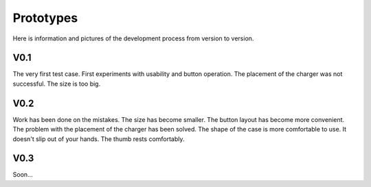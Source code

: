 Prototypes
========================================
Here is information and pictures of the development process from version to version.

V0.1
----------------------------------------
The very first test case. First experiments with usability and button operation. The placement of the charger was not successful. The size is too big.

.. figure:: /usages/res/001.jpg
    :width: 80%
    :align: center
.. figure:: /usages/res/002.jpg
    :width: 80%
    :align: center
.. figure:: /usages/res/003.jpg
    :width: 80%
    :align: center

V0.2
----------------------------------------
Work has been done on the mistakes. The size has become smaller. The button layout has become more convenient. The problem with the placement of the charger has been solved. The shape of the case is more comfortable to use. It doesn't slip out of your hands. The thumb rests comfortably.

.. figure:: /usages/res/01.jpg
    :width: 80%
    :align: center
.. figure:: /usages/res/02.jpg
    :width: 80%
    :align: center
.. figure:: /usages/res/03.jpg
    :width: 80%
    :align: center
.. figure:: /usages/res/04.jpg
    :width: 80%
    :align: center


V0.3
----------------------------------------
Soon...